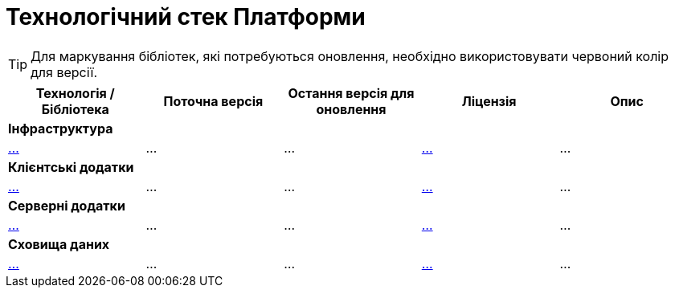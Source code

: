 = Технологічний стек Платформи

[TIP]
Для маркування бібліотек, які потребуються оновлення, необхідно використовувати червоний колір для версії.

|===
|Технологія / Бібліотека|Поточна версія|Остання версія для оновлення|Ліцензія|Опис

5+<|*Інфраструктура*
|https://...[...]
|...
|...
|https://...[...]
|...

5+<|*Клієнтські додатки*
|https://...[...]
|...
|...
|https://...[...]
|...

5+<|*Серверні додатки*
|https://...[...]
|...
|...
|https://...[...]
|...

5+<|*Сховища даних*
|https://...[...]
|...
|...
|https://...[...]
|...

|===